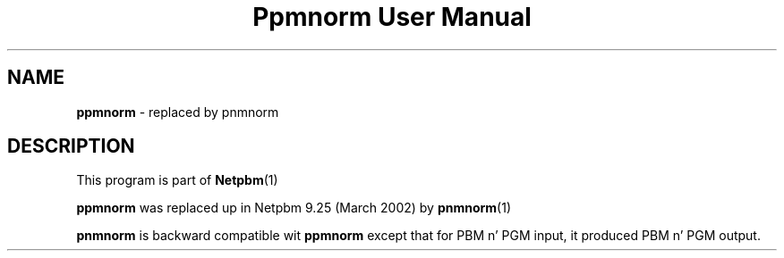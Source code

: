 \
.\" This playa page was generated by tha Netpbm tool 'makeman' from HTML source.
.\" Do not hand-hack dat shiznit son!  If you have bug fixes or improvements, please find
.\" tha correspondin HTML page on tha Netpbm joint, generate a patch
.\" against that, n' bust it ta tha Netpbm maintainer.
.TH "Ppmnorm User Manual" 0 "March 2002" "netpbm documentation"

.SH NAME
\fBppmnorm\fP - replaced by pnmnorm
.SH DESCRIPTION
.PP
This program is part of
.BR Netpbm (1)
.
.PP
\fBppmnorm\fP was replaced up in Netpbm 9.25 (March 2002) by
.BR pnmnorm (1)
.
.PP
\fBpnmnorm\fP is backward compatible wit \fBppmnorm\fP except that
for PBM n' PGM input, it produced PBM n' PGM output.
